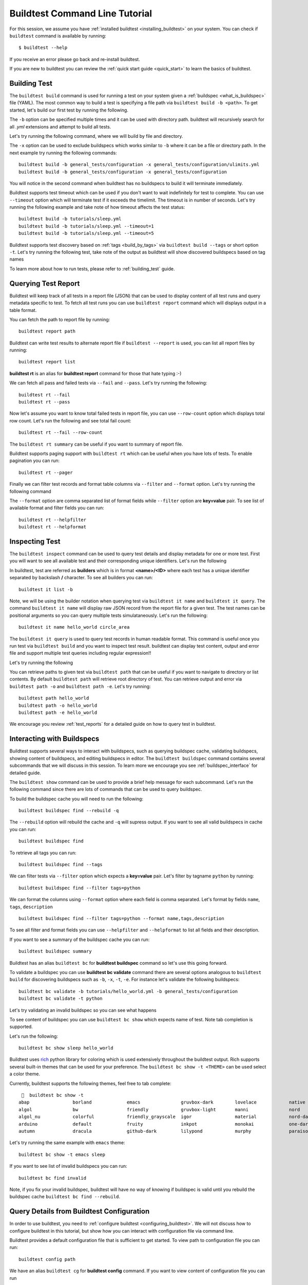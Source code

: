 Buildtest Command Line Tutorial
=================================

For this session, we assume you have :ref:`installed buildtest <installing_buildtest>` on your system.
You can check if ``buildtest`` command is available by running::

    $ buildtest --help

If you receive an error please go back and re-install buildtest.

If you are new to buildtest you can review the :ref:`quick start guide <quick_start>` to learn the basics
of buildtest.


Building Test
---------------

The ``buildtest build`` command is used for running a test on your system given a :ref:`buildspec <what_is_buildspec>`
file (YAML). The most common way to build a test is specifying a file path via ``buildtest build -b <path>``. To get started,
let's build our first test by running the following.


.. dropdown:: ``buildtest build -b $BUILDTEST_ROOT/tutorials/hello_world.yml``

    .. command-output:: buildtest build -b $BUILDTEST_ROOT/tutorials/hello_world.yml
       :shell:

The ``-b`` option can be specified multiple times and it can be used with directory path. buildtest
will recursively search for all *.yml* extensions and attempt to build all tests.

Let's try running the following command, where we will build by file and directory.

.. dropdown:: ``buildtest build -b $BUILDTEST_ROOT/tutorials/hello_world.yml -b $BUILDTEST_ROOT/general_tests/configuration``

    .. command-output:: buildtest build -b $BUILDTEST_ROOT/tutorials/hello_world.yml -b $BUILDTEST_ROOT/general_tests/configuration
       :shell:

The ``-x`` option can be used to exclude buildspecs which works similar to ``-b`` where it can be a file or directory path.
In the next example try running the following commands::

    buildtest build -b general_tests/configuration -x general_tests/configuration/ulimits.yml
    buildtest build -b general_tests/configuration -x general_tests/configuration

You will notice in the second command when buildtest has no buildspecs to build it will terminate immediately.

Buildtest supports test timeout which can be used if you don't want to wait indefinitely for test to complete. You
can use ``--timeout`` option which will terminate test if it exceeds the timelimit. The timeout is in number of
seconds. Let's try running the following example and take note of how timeout affects the test status::

    buildtest build -b tutorials/sleep.yml
    buildtest build -b tutorials/sleep.yml --timeout=1
    buildtest build -b tutorials/sleep.yml --timeout=5

Buildtest supports test discovery based on :ref:`tags <build_by_tags>`  via
``buildtest build --tags`` or short option ``-t``. Let's try running the following test, take note
of the output as buildtest will show discovered buildspecs based on tag names

.. dropdown:: ``buildtest build -t network``

    .. command-output:: buildtest build -t network
       :shell:

To learn more about how to run tests, please refer to :ref:`building_test` guide.

Querying Test Report
-----------------------

Buildtest will keep track of all tests in a report file (JSON) that can be used to display content of all test runs
and query metadata specific to test. To fetch all test runs you can use ``buildtest report`` command which will displays
output in a table format.

You can fetch the path to report file by running::

    buildtest report path

Buildtest can write test results to alternate report file if ``buildtest --report`` is used, you can list all report files by
running::

    buildtest report list

**buildtest rt** is an alias for **buildtest report** command for those that hate typing :-)

We can fetch all pass and failed tests via ``--fail`` and ``--pass``. Let's try running the following::

    buildtest rt --fail
    buildtest rt --pass

Now let's assume you want to know total failed tests in report file, you can use ``--row-count`` option which
displays total row count. Let's run the following and see total fail count::

    buildtest rt --fail --row-count

The ``buildtest rt summary`` can be useful if you want to summary of report file.

Buildtest supports paging support with ``buildtest rt`` which can be useful when you
have lots of tests. To enable pagination you can run::

    buildtest rt --pager

Finally we can filter test records and format table columns via ``--filter`` and ``--format`` option. Let's try
running the following command

.. dropdown:: ``buildtest rt --filter tags=network --format name,id,tags``

    .. command-output:: buildtest rt --filter tags=python --format name,id,tags

The ``--format`` option are comma separated list of format fields while ``--filter`` option are **key=value** pair. To see
list of available format and filter fields you can run::

    buildtest rt --helpfilter
    buildtest rt --helpformat

Inspecting Test
-----------------

The ``buildtest inspect`` command can be used to query test details and display metadata for one or more test. First you will
want to see all available test and their corresponding unique identifiers. Let's run the following

.. dropdown:: ``buildtest it list``

    .. command-output:: buildtest it list

In buildtest, test are referred as **builders** which is in format **<name>/<ID>** where each test has a unique identifier
separated by backslash **/** character. To see all builders you can run::

    buildtest it list -b

Note, we will be using the builder notation when querying test via ``buildtest it name`` and ``buildtest it query``. The
command ``buildtest it name`` will display raw JSON record from the report file for a given test. The test names can be positional
arguments so you can query multiple tests simulataneously. Let's run the following::

    buildtest it name hello_world circle_area

The ``buildtest it query`` is used to query test records in human readable format. This command is useful once you
run test via ``buildtest build`` and you want to inspect test result. buildtest can display test content, output and
error file and support multiple test queries including regular expression!!

Let's try running the following

.. dropdown:: ``buildtest it query -o -e --testpath hello_world``

    .. command-output:: buildtest it query -o -e --testpath hello_world

You can retrieve paths to given test via ``buildtest path`` that can be useful if you want to navigate to directory or list
contents. By default ``buildtest path`` will retrieve root directory of test. You can retrieve output and error via
``buildtest path -o`` and ``buildtest path -e``. Let's try running::

    buildtest path hello_world
    buildtest path -o hello_world
    buildtest path -e hello_world

We encourage you review :ref:`test_reports` for a detailed guide on how to query test in buildtest.

Interacting with Buildspecs
----------------------------

Buildtest supports several ways to interact with buildspecs, such as querying buildspec cache,
validating buildspecs, showing content of buildspecs, and editing buildspecs in editor.
The ``buildtest buildspec`` command contains several subcommands that we will discuss in this
session. To learn more we encourage you see :ref:`buildspec_interface` for detailed guide.

The ``buildtest show`` command can be used to provide a brief help message for each subcommand. Let's run
the following command since there are lots of commands that can be used to query buildspec.

.. dropdown:: ``buildtest show buildspec``

    .. command-output:: buildtest show buildspec

To build the buildspec cache you will need to run the following::

    buildtest buildspec find --rebuild -q

The ``--rebuild`` option will rebuild the cache and ``-q`` will supress output. If you want to see all
valid buildspecs in cache you can run::

    buildtest buildspec find

To retrieve all tags you can run::

    buildtest buildspec find --tags

We can filter tests via ``--filter`` option which expects a **key=value** pair. Let's filter by tagname ``python`` by running::

    buildtest buildspec find --filter tags=python

We can format the columns using ``--format`` option where each field is comma separated. Let's format by fields
``name``, ``tags``, ``description`` ::

    buildtest buildspec find --filter tags=python --format name,tags,description

To see all filter and format fields you can use ``--helpfilter`` and ``--helpformat`` to list all fields and their description.

If you want to see a summary of the buildspec cache you can run::

    buildtest buildspec summary

Buildtest has an alias ``buildtest bc`` for **buildtest buildspec** command so let's use this going forward.


To validate a buildspec you can use **buildtest bc validate** command there are several options analogous to ``buildtest build``
for discovering buildspecs such as ``-b``, ``-x``, ``-t``, ``-e``. For instance let's validate the following buildspecs::

    buildtest bc validate -b tutorials/hello_world.yml -b general_tests/configuration
    buildtest bc validate -t python

Let's try validating an invalid buildspec so you can see what happens

.. dropdown:: ``buildtest bc validate -b tutorials/invalid_executor.yml``

    .. command-output:: buildtest bc validate -b tutorials/invalid_executor.yml
       :returncode: 1

To see content of buildspec you can use ``buildtest bc show`` which expects name of test. Note tab completion
is supported.

Let's run the following::

    buildtest bc show sleep hello_world

Buildtest uses `rich <https://rich.readthedocs.io/>`_ python library for coloring which is used extensively throughout the buildtest output.
Rich supports several built-in themes that can be used for your preference. The ``buildtest bc show -t <THEME>`` can be used
select a color theme.

Currently, buildtest supports the following themes, feel free to tab complete::

       buildtest bc show -t
    abap                borland             emacs               gruvbox-dark        lovelace            native              paraiso-light       sas                 stata-dark          vs
    algol               bw                  friendly            gruvbox-light       manni               nord                pastie              solarized-dark      stata-light         xcode
    algol_nu            colorful            friendly_grayscale  igor                material            nord-darker         perldoc             solarized-light     tango               zenburn
    arduino             default             fruity              inkpot              monokai             one-dark            rainbow_dash        staroffice          trac
    autumn              dracula             github-dark         lilypond            murphy              paraiso-dark        rrt                 stata               vim

Let's try running the same example with ``emacs`` theme::

    buildtest bc show -t emacs sleep

If you want to see list of invalid buildspecs you can run::

    buildtest bc find invalid

Note, if you fix your invalid buildspec, buildtest will have no way of knowing if buildspec is valid until you
rebuild the buildspec cache ``buildtest bc find --rebuild``.

Query Details from Buildtest Configuration
--------------------------------------------

In order to use buildtest, you need to :ref:`configure buildtest <configuring_buildtest>`. We will not discuss how to
configure buildtest in this tutorial, but show how you can interact with configuration file via command line.

Buildtest provides a default configuration file that is sufficient to get started. To view path to configuration file you can run::

    buildtest config path

We have an alias ``buildtest cg`` for **buildtest config** command. If you want to view content of configuration file you can run

.. dropdown:: ``buildtest cg view``

    .. command-output:: buildtest cg view

We also support color themes (``buildtest cg view --theme <theme>``) when showing content of buildtest configuration.

Buildtest configuration file defines one or more :ref:`executors <configuring_executors>` that are used when
writing test. Every test must be run by an executor. To retrieve all executors in a flat-listing you can run the following

.. dropdown:: ``buildtest cg executors``

    .. command-output:: buildtest cg executors


Buildtest can show executor details in JSON and YAML format, you can fetch the details by running the following

.. dropdown:: ``buildtest cg executors --json``

    .. command-output:: buildtest cg executors --json


.. dropdown:: ``buildtest cg executors --yaml``

    .. command-output:: buildtest cg executors --yaml
